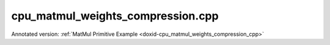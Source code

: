 .. index:: pair: example; cpu_matmul_weights_compression.cpp
.. _doxid-cpu_matmul_weights_compression_8cpp-example:

cpu_matmul_weights_compression.cpp
==================================

Annotated version: :ref:`MatMul Primitive Example <doxid-cpu_matmul_weights_compression_cpp>`



.. ref-code-block:: cpp

	/*******************************************************************************
	* Copyright 2023-2025 Intel Corporation
	*
	* Licensed under the Apache License, Version 2.0 (the "License");
	* you may not use this file except in compliance with the License.
	* You may obtain a copy of the License at
	*
	*     http://www.apache.org/licenses/LICENSE-2.0
	*
	* Unless required by applicable law or agreed to in writing, software
	* distributed under the License is distributed on an "AS IS" BASIS,
	* WITHOUT WARRANTIES OR CONDITIONS OF ANY KIND, either express or implied.
	* See the License for the specific language governing permissions and
	* limitations under the License.
	*******************************************************************************/
	
	
	
	#include <algorithm>
	#include <cmath>
	#include <iostream>
	#include <random>
	#include <string>
	#include <vector>
	
	#include "example_utils.hpp"
	#include "oneapi/dnnl/dnnl.hpp"
	
	using namespace :ref:`dnnl <doxid-namespacednnl>`;
	
	void matmul_example(:ref:`dnnl::engine::kind <doxid-structdnnl_1_1engine_1a2635da16314dcbdb9bd9ea431316bb1a>` engine_kind) {
	    // Create execution dnnl::engine.
	    :ref:`dnnl::engine <doxid-structdnnl_1_1engine>` :ref:`engine <doxid-structdnnl_1_1engine>`(engine_kind, 0);
	
	    // Create dnnl::stream.
	    :ref:`dnnl::stream <doxid-structdnnl_1_1stream>` engine_stream(:ref:`engine <doxid-structdnnl_1_1engine>`);
	
	    // Tensor dimensions.
	    const :ref:`memory::dim <doxid-structdnnl_1_1memory_1a281426f169daa042dcf5379c8fce21a9>` M = 512, K = 512, N = 512;
	
	    // Source (src), weights, and destination (dst) tensors dimensions.
	    :ref:`memory::dims <doxid-structdnnl_1_1memory_1a7d9f4b6ad8caf3969f436cd9ff27e9bb>` src_dims = {M, K};
	    :ref:`memory::dims <doxid-structdnnl_1_1memory_1a7d9f4b6ad8caf3969f436cd9ff27e9bb>` weights_dims = {K, N};
	    :ref:`memory::dims <doxid-structdnnl_1_1memory_1a7d9f4b6ad8caf3969f436cd9ff27e9bb>` dst_dims = {M, N};
	
	    // Allocate buffers.
	    std::vector<float> src_data(product(src_dims));
	    std::vector<float> weights_data(product(weights_dims));
	    std::vector<float> dst_data(product(dst_dims));
	
	    // Initialize src, weights.
	    std::generate(src_data.begin(), src_data.end(), []() {
	        static int i = 0;
	        return std::cos(i++ / 10.f);
	    });
	
	    std::generate(weights_data.begin(), weights_data.end(), [&]() {
	        static const float density = 0.1f;
	        static std::default_random_engine def_gen;
	        static std::bernoulli_distribution b_dist(density);
	        const auto is_one = b_dist(def_gen);
	
	        static int i = 1;
	        return std::sin(i++ * 2.f) * is_one;
	    });
	
	    const :ref:`memory::dim <doxid-structdnnl_1_1memory_1a281426f169daa042dcf5379c8fce21a9>` nnz = std::count_if(weights_data.begin(),
	            weights_data.end(), [](float v) { return v != 0.0f; });
	
	    auto :ref:`src_md <doxid-group__dnnl__api__primitives__common_1gga94efdd650364f4d9776cfb9b711cbdc1a90a729e395453e1d9411ad416c796819>` = :ref:`memory::desc <doxid-structdnnl_1_1memory_1_1desc>`(
	            src_dims, :ref:`memory::data_type::f32 <doxid-structdnnl_1_1memory_1a8e83474ec3a50e08e37af76c8c075dcea512dc597be7ae761876315165dc8bd2e>`, :ref:`memory::format_tag::ab <doxid-structdnnl_1_1memory_1a8e71077ed6a5f7fb7b3e6e1a5a2ecf3fa187ef4436122d1cc2f40dc2b92f0eba0>`);
	    auto :ref:`dst_md <doxid-group__dnnl__api__primitives__common_1gga94efdd650364f4d9776cfb9b711cbdc1a701158248eed4e5fc84610f2f6026493>` = :ref:`memory::desc <doxid-structdnnl_1_1memory_1_1desc>`(
	            dst_dims, :ref:`memory::data_type::f32 <doxid-structdnnl_1_1memory_1a8e83474ec3a50e08e37af76c8c075dcea512dc597be7ae761876315165dc8bd2e>`, :ref:`memory::format_tag::ab <doxid-structdnnl_1_1memory_1a8e71077ed6a5f7fb7b3e6e1a5a2ecf3fa187ef4436122d1cc2f40dc2b92f0eba0>`);
	
	    auto src_mem = :ref:`memory <doxid-structdnnl_1_1memory>`(src_md, :ref:`engine <doxid-structdnnl_1_1engine>`);
	    auto dst_mem = :ref:`memory <doxid-structdnnl_1_1memory>`(dst_md, :ref:`engine <doxid-structdnnl_1_1engine>`);
	
	    auto user_src_mem = :ref:`memory <doxid-structdnnl_1_1memory>`(
	            {src_dims, :ref:`memory::data_type::f32 <doxid-structdnnl_1_1memory_1a8e83474ec3a50e08e37af76c8c075dcea512dc597be7ae761876315165dc8bd2e>`, :ref:`memory::format_tag::ab <doxid-structdnnl_1_1memory_1a8e71077ed6a5f7fb7b3e6e1a5a2ecf3fa187ef4436122d1cc2f40dc2b92f0eba0>`}, :ref:`engine <doxid-structdnnl_1_1engine>`);
	    auto user_weights_mem = :ref:`memory <doxid-structdnnl_1_1memory>`(
	            {weights_dims, :ref:`memory::data_type::f32 <doxid-structdnnl_1_1memory_1a8e83474ec3a50e08e37af76c8c075dcea512dc597be7ae761876315165dc8bd2e>`, :ref:`memory::format_tag::ab <doxid-structdnnl_1_1memory_1a8e71077ed6a5f7fb7b3e6e1a5a2ecf3fa187ef4436122d1cc2f40dc2b92f0eba0>`},
	            :ref:`engine <doxid-structdnnl_1_1engine>`);
	    auto user_dst_mem = :ref:`memory <doxid-structdnnl_1_1memory>`(
	            {dst_dims, :ref:`memory::data_type::f32 <doxid-structdnnl_1_1memory_1a8e83474ec3a50e08e37af76c8c075dcea512dc597be7ae761876315165dc8bd2e>`, :ref:`memory::format_tag::ab <doxid-structdnnl_1_1memory_1a8e71077ed6a5f7fb7b3e6e1a5a2ecf3fa187ef4436122d1cc2f40dc2b92f0eba0>`}, :ref:`engine <doxid-structdnnl_1_1engine>`);
	
	    write_to_dnnl_memory(src_data.data(), src_mem);
	    write_to_dnnl_memory(weights_data.data(), user_weights_mem);
	
	    auto matmul_src_md = :ref:`memory::desc <doxid-structdnnl_1_1memory_1_1desc>`(
	            src_dims, :ref:`memory::data_type::u8 <doxid-structdnnl_1_1memory_1a8e83474ec3a50e08e37af76c8c075dcea077393852be20e37026d6281827662f2>`, :ref:`memory::format_tag::any <doxid-structdnnl_1_1memory_1a8e71077ed6a5f7fb7b3e6e1a5a2ecf3fa100b8cad7cf2a56f6df78f171f97a1ec>`);
	    auto matmul_weights_md
	            = :ref:`memory::desc::packed <doxid-structdnnl_1_1memory_1_1desc_1a4fd3a581a042d66f0d6243665321621a>`(weights_dims, :ref:`memory::data_type::s8 <doxid-structdnnl_1_1memory_1a8e83474ec3a50e08e37af76c8c075dcea3e8d88fdd85d7153525e0647cdd97686>`, nnz);
	    auto matmul_dst_md = :ref:`memory::desc <doxid-structdnnl_1_1memory_1_1desc>`(
	            dst_dims, :ref:`memory::data_type::u8 <doxid-structdnnl_1_1memory_1a8e83474ec3a50e08e37af76c8c075dcea077393852be20e37026d6281827662f2>`, :ref:`memory::format_tag::any <doxid-structdnnl_1_1memory_1a8e71077ed6a5f7fb7b3e6e1a5a2ecf3fa100b8cad7cf2a56f6df78f171f97a1ec>`);
	
	    :ref:`matmul::primitive_desc <doxid-structdnnl_1_1matmul_1_1primitive__desc>` matmul_pd;
	    try {
	        matmul_pd = :ref:`matmul::primitive_desc <doxid-structdnnl_1_1matmul_1_1primitive__desc>`(
	                :ref:`engine <doxid-structdnnl_1_1engine>`, matmul_src_md, matmul_weights_md, matmul_dst_md);
	    } catch (:ref:`error <doxid-structdnnl_1_1error>` &e) {
	        if (e.status == :ref:`dnnl_unimplemented <doxid-group__dnnl__api__utils_1ggad24f9ded06e34d3ee71e7fc4b408d57aa3a8579e8afc4e23344cd3115b0e81de1>`)
	            throw example_allows_unimplemented {
	                    "No matmul implementation with packed encoding support is "
	                    "available for this platform.\nPlease refer to the "
	                    "developer guide for details."};
	
	        // on any other error just re-throw
	        throw;
	    }
	
	    auto matmul_src_mem = user_src_mem;
	    auto matmul_weights_mem = user_weights_mem;
	    auto matmul_dst_mem = user_dst_mem;
	
	    auto matmul_prim = :ref:`matmul <doxid-structdnnl_1_1matmul>`(matmul_pd);
	
	    if (matmul_pd.:ref:`src_desc <doxid-structdnnl_1_1matmul_1_1primitive__desc_1a9b9fc61ab0fe6354dd96757ede7b92dc>`() != user_src_mem.get_desc()) {
	        matmul_src_mem = :ref:`memory <doxid-structdnnl_1_1memory>`(matmul_pd.:ref:`src_desc <doxid-structdnnl_1_1matmul_1_1primitive__desc_1a9b9fc61ab0fe6354dd96757ede7b92dc>`(), :ref:`engine <doxid-structdnnl_1_1engine>`);
	        :ref:`reorder <doxid-structdnnl_1_1reorder>`(user_src_mem, matmul_src_mem)
	                .:ref:`execute <doxid-structdnnl_1_1reorder_1ab9d5265274a13d4afa1fe33d784a1027>`(engine_stream, user_src_mem, matmul_src_mem);
	    }
	
	    // Use reorder to pack the weights.
	    auto wei_packed_md = matmul_pd.:ref:`weights_desc <doxid-structdnnl_1_1matmul_1_1primitive__desc_1a0be2d3c1fd1674bd6808c0e82c035c2f>`();
	    const int nhandles = wei_packed_md.:ref:`get_num_handles <doxid-structdnnl_1_1memory_1_1desc_1ad1f0ad6584fa547dba0dd72d54b9162b>`();
	    std::vector<void *> wei_handles(nhandles);
	    std::vector<std::vector<char>> wei_buffers(nhandles);
	    for (int h = 0; h < nhandles; h++) {
	        const size_t buf_sz = wei_packed_md.get_size(h);
	        wei_buffers[h].resize(buf_sz);
	        wei_handles[h] = wei_buffers[h].data();
	    }
	
	    if (wei_packed_md != user_weights_mem.:ref:`get_desc <doxid-structdnnl_1_1memory_1ad8a1ad28ed7acf9c34c69e4b882c6e92>`()) {
	        matmul_weights_mem
	                = :ref:`memory <doxid-structdnnl_1_1memory>`(wei_packed_md, :ref:`engine <doxid-structdnnl_1_1engine>`, std::move(wei_handles));
	        :ref:`reorder <doxid-structdnnl_1_1reorder>`(user_weights_mem, matmul_weights_mem)
	                .:ref:`execute <doxid-structdnnl_1_1reorder_1ab9d5265274a13d4afa1fe33d784a1027>`(engine_stream, user_weights_mem, matmul_weights_mem);
	    }
	
	    if (matmul_pd.:ref:`dst_desc <doxid-structdnnl_1_1matmul_1_1primitive__desc_1ad35cf09a2aaf3cd7db751b6c01d44f80>`() != user_dst_mem.:ref:`get_desc <doxid-structdnnl_1_1memory_1ad8a1ad28ed7acf9c34c69e4b882c6e92>`()) {
	        matmul_dst_mem = :ref:`memory <doxid-structdnnl_1_1memory>`(matmul_pd.:ref:`dst_desc <doxid-structdnnl_1_1matmul_1_1primitive__desc_1ad35cf09a2aaf3cd7db751b6c01d44f80>`(), :ref:`engine <doxid-structdnnl_1_1engine>`);
	        :ref:`reorder <doxid-structdnnl_1_1reorder>`(user_dst_mem, matmul_dst_mem)
	                .:ref:`execute <doxid-structdnnl_1_1reorder_1ab9d5265274a13d4afa1fe33d784a1027>`(engine_stream, user_dst_mem, matmul_dst_mem);
	    }
	
	    // Primitive arguments.
	    std::unordered_map<int, memory> matmul_args;
	    matmul_args.insert({:ref:`DNNL_ARG_SRC <doxid-group__dnnl__api__primitives__common_1gac37ad67b48edeb9e742af0e50b70fe09>`, matmul_src_mem});
	    matmul_args.insert({:ref:`DNNL_ARG_WEIGHTS <doxid-group__dnnl__api__primitives__common_1gaf279f28c59a807e71a70c719db56c5b3>`, matmul_weights_mem});
	    matmul_args.insert({:ref:`DNNL_ARG_DST <doxid-group__dnnl__api__primitives__common_1ga3ca217e4a06d42a0ede3c018383c388f>`, matmul_dst_mem});
	
	    // Primitive execution: matrix multiplication with ReLU.
	    matmul_prim.execute(engine_stream, matmul_args);
	
	    // Wait for the computation to finalize.
	    engine_stream.wait();
	
	    // Read data from memory object's handle.
	    read_from_dnnl_memory(dst_data.data(), dst_mem);
	}
	
	int main(int argc, char **argv) {
	    return handle_example_errors(matmul_example, parse_engine_kind(argc, argv));
	}
